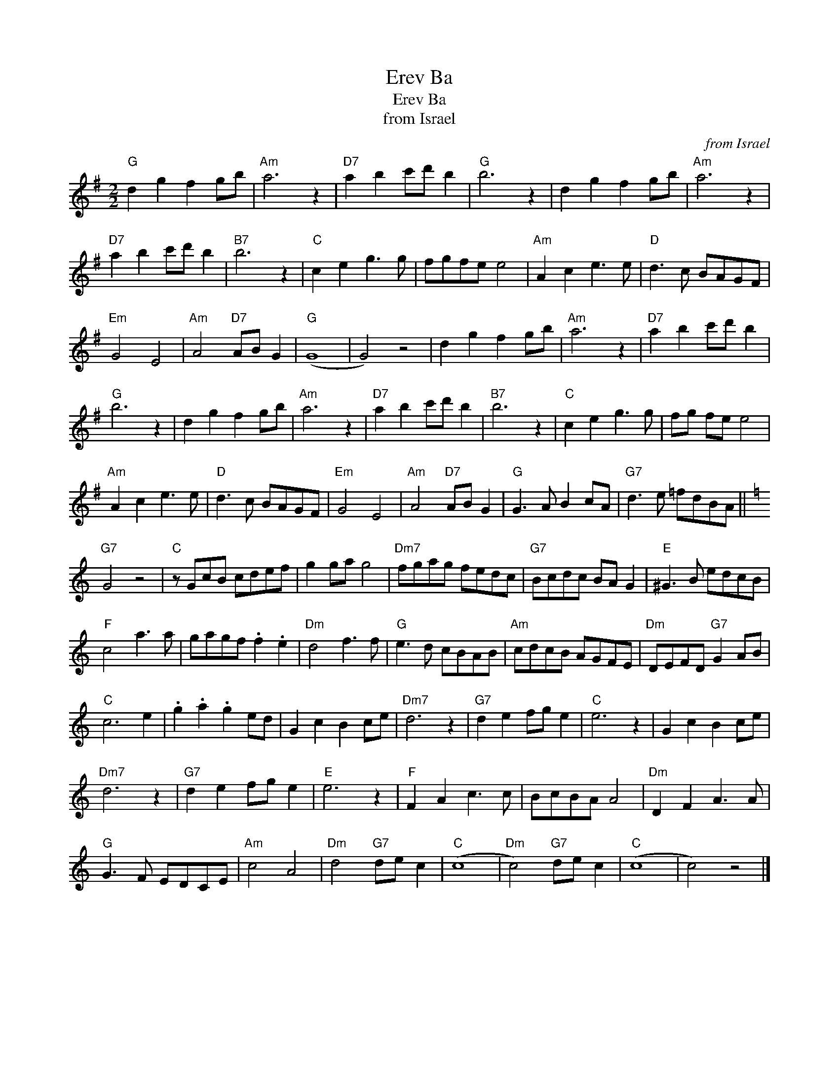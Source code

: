 X:1
T:Erev Ba
T:Erev Ba
T:from Israel
C:from Israel
L:1/8
M:2/2
K:G
V:1 treble 
V:1
"G" d2 g2 f2 gb |"Am" a6 z2 |"D7" a2 b2 c'd' b2 |"G" b6 z2 | d2 g2 f2 gb |"Am" a6 z2 | %6
"D7" a2 b2 c'd' b2 |"B7" b6 z2 |"C" c2 e2 g3 g | fgfe e4 |"Am" A2 c2 e3 e |"D" d3 c BAGF | %12
"Em" G4 E4 |"Am" A4"D7" AB G2 |"G" (G8 | G4) z4 | d2 g2 f2 gb |"Am" a6 z2 |"D7" a2 b2 c'd' b2 | %19
"G" b6 z2 | d2 g2 f2 gb |"Am" a6 z2 |"D7" a2 b2 c'd' b2 |"B7" b6 z2 |"C" c2 e2 g3 g | fg fe e4 | %26
"Am" A2 c2 e3 e |"D" d3 c BAGF |"Em" G4 E4 |"Am" A4"D7" AB G2 |"G" G3 A B2 cA |"G7" d3 e =fdBA || %32
[K:C]"G7" G4 z4 |"C" z GcB cdef | g2 ga g4 |"Dm7" fgag fedc |"G7" Bcdc BA G2 |"E" ^G3 B edcB | %38
"F" c4 a3 a | gagf .f2 .e2 |"Dm" d4 f3 f |"G" e3 d cBAB |"Am" cdcB AGFE |"Dm" DEFD"G7" G2 AB | %44
"C" c6 e2 | .g2 .a2 .g2 ed | G2 c2 B2 ce |"Dm7" d6 z2 |"G7" d2 e2 fg e2 |"C" e6 z2 | G2 c2 B2 ce | %51
"Dm7" d6 z2 |"G7" d2 e2 fg e2 |"E" e6 z2 |"F" F2 A2 c3 c | BcBA A4 |"Dm" D2 F2 A3 A | %57
"G" G3 F EDCE |"Am" c4 A4 |"Dm" d4"G7" de c2 |"C" (c8 |"Dm" c4)"G7" de c2 |"C" (c8 | c4) z4 |] %64

